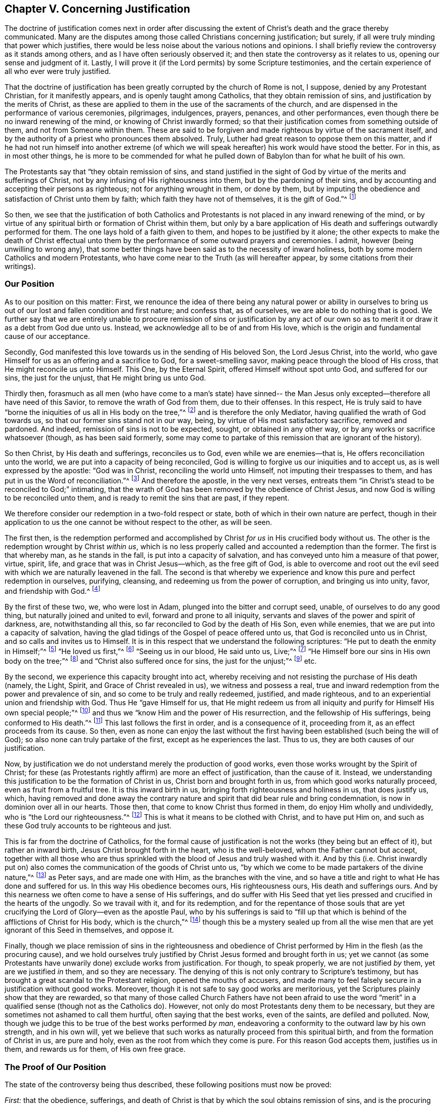 == Chapter V. Concerning Justification

The doctrine of justification comes next in order after discussing
the extent of Christ`'s death and the grace thereby communicated.
Many are the disputes among those called Christians concerning justification; but surely,
if all were truly minding that power which justifies,
there would be less noise about the various notions and opinions.
I shall briefly review the controversy as it stands among others,
and as I have often seriously observed it;
and then state the controversy as it relates to us, opening our sense and judgment of it.
Lastly, I will prove it (if the Lord permits) by some Scripture testimonies,
and the certain experience of all who ever were truly justified.

That the doctrine of justification has been
greatly corrupted by the church of Rome is not,
I suppose, denied by any Protestant Christian, for it manifestly appears,
and is openly taught among Catholics, that they obtain remission of sins,
and justification by the merits of Christ,
as these are applied to them in the use of the sacraments of the church,
and are dispensed in the performance of various ceremonies, pilgrimages, indulgences,
prayers, penances, and other performances,
even though there be no inward renewing of the mind,
or knowing of Christ inwardly formed;
so that their justification comes from something outside of them,
and not from Someone within them.
These are said to be forgiven and made righteous by virtue of the sacrament itself,
and by the authority of a priest who pronounces them absolved.
Truly, Luther had great reason to oppose them on this matter,
and if he had not run himself into another extreme (of which
we will speak hereafter) his work would have stood the better.
For in this, as in most other things,
he is more to be commended for what he pulled down of
Babylon than for what he built of his own.

The Protestants say that "`they obtain remission of sins,
and stand justified in the sight of God by virtue of the merits and sufferings of Christ,
not by any infusing of His righteousness into them, but by the pardoning of their sins,
and by accounting and accepting their persons as righteous;
not for anything wrought in them, or done by them,
but by imputing the obedience and satisfaction of Christ unto them by faith;
which faith they have not of themselves, it is the gift of God.`"^
footnote:[So says the Westminster Confession of Faith, chap. 11, sect. 1.]

So then,
we see that the justification of both Catholics and
Protestants is not placed in any inward renewing of the mind,
or by virtue of any spiritual birth or formation of Christ within them,
but only by a bare application of His death and sufferings outwardly performed for them.
The one lays hold of a faith given to them, and hopes to be justified by it alone;
the other expects to make the death of Christ effectual unto
them by the performance of some outward prayers and ceremonies.
I admit, however (being unwilling to wrong any),
that some better things have been said as to the necessity of inward holiness,
both by some modern Catholics and modern Protestants,
who have come near to the Truth (as will hereafter appear,
by some citations from their writings).

=== Our Position

As to our position on this matter: First,
we renounce the idea of there being any natural power or ability in
ourselves to bring us out of our lost and fallen condition and first nature;
and confess that, as of ourselves, we are able to do nothing that is good.
We further say that we are entirely unable to procure
remission of sins or justification by any act of our own so as
to merit it or draw it as a debt from God due unto us.
Instead, we acknowledge all to be of and from His love,
which is the origin and fundamental cause of our acceptance.

Secondly, God manifested this love towards us in the sending of His beloved Son,
the Lord Jesus Christ, into the world,
who gave Himself for us as an offering and a sacrifice to God,
for a sweet-smelling savor, making peace through the blood of His cross,
that He might reconcile us unto Himself.
This One, by the Eternal Spirit, offered Himself without spot unto God,
and suffered for our sins, the just for the unjust, that He might bring us unto God.

Thirdly then,
forasmuch as all men (who have come to a man`'s state) have sinned--
the Man Jesus only excepted--therefore all have need of this Savior,
to remove the wrath of God from them, due to their offenses.
In this respect,
He is truly said to have "`borne the iniquities of us all in His body on the tree,`"^
footnote:[1 Peter 2:24]
and is therefore the only Mediator, having qualified the wrath of God towards us,
so that our former sins stand not in our way, being,
by virtue of His most satisfactory sacrifice, removed and pardoned.
And indeed, remission of sins is not to be expected, sought,
or obtained in any other way, or by any works or sacrifice whatsoever (though,
as has been said formerly,
some may come to partake of this remission that are ignorant of the history).

So then Christ, by His death and sufferings, reconciles us to God,
even while we are enemies--that is, He offers reconciliation unto the world,
we are put into a capacity of being reconciled,
God is willing to forgive us our iniquities and to accept us,
as is well expressed by the apostle: "`God was in Christ,
reconciling the world unto Himself, not imputing their trespasses to them,
and has put in us the Word of reconciliation.`"^
footnote:[2 Corinthians 5:19 Literal Translation.
Editor`'s Note:
Most modern translations read "`has committed to
us the word or message of reconciliation.`"
But the Greek reads "`placing in us the word of reconciliation`" -
θέμενος ἐν ἡμῖν τὸν λόγον τῆς καταλλαγῆς]
And therefore the apostle, in the very next verses,
entreats them "`in Christ`'s stead to be reconciled to God;`" intimating,
that the wrath of God has been removed by the obedience of Christ Jesus,
and now God is willing to be reconciled unto them,
and is ready to remit the sins that are past, if they repent.

We therefore consider our redemption in a two-fold respect or state,
both of which in their own nature are perfect,
though in their application to us the one cannot be without respect to the other,
as will be seen.

The first then,
is the redemption performed and accomplished by
Christ __for us__ in His crucified body without us.
The other is the redemption wrought by Christ __within us__,
which is no less properly called and accounted a redemption than the former.
The first is that whereby man, as he stands in the fall,
is put into a capacity of salvation, and has conveyed unto him a measure of that power,
virtue, spirit, life, and grace that was in Christ Jesus--which, as the free gift of God,
is able to overcome and root out the evil seed
with which we are naturally leavened in the fall.
The second is that whereby we experience and know this
pure and perfect redemption in ourselves,
purifying, cleansing, and redeeming us from the power of corruption,
and bringing us into unity, favor, and friendship with God.^
footnote:[Editor`'s Note: See also Ephesians chapter 1, where Paul first writes (vs. 7),
"`In Him __we have redemption__ through His blood, the forgiveness of sins,
according to the riches of His grace;`" and then (vs. 14)
declares the Holy Spirit to be the "`guarantee of our
inheritance __until the redemption__ of the purchased possession.`"]

By the first of these two, we, who were lost in Adam,
plunged into the bitter and corrupt seed, unable, of ourselves to do any good thing,
but naturally joined and united to evil, forward and prone to all iniquity,
servants and slaves of the power and spirit of darkness, are, notwithstanding all this,
so far reconciled to God by the death of His Son, even while enemies,
that we are put into a capacity of salvation,
having the glad tidings of the Gospel of peace offered unto us,
that God is reconciled unto us in Christ, and so calls and invites us to Himself.
It is in this respect that we understand the following scriptures:
"`He put to death the enmity in Himself;`"^
footnote:[Ephesians 2:14-15]
"`He loved us first,`"^
footnote:[1 John 4:19]
"`Seeing us in our blood, He said unto us, Live;`"^
footnote:[Ezekiel 16:6]
"`He Himself bore our sins in His own body on the tree;`"^
footnote:[1 Peter 2:24]
and "`Christ also suffered once for sins, the just for the unjust;`"^
footnote:[1 Peter 3:18]
etc.

By the second, we experience this capacity brought into act,
whereby receiving and not resisting the purchase of His death (namely, the Light, Spirit,
and Grace of Christ revealed in us), we witness and possess a real,
true and inward redemption from the power and prevalence of sin,
and so come to be truly and really redeemed, justified, and made righteous,
and to an experiential union and friendship with God.
Thus He "`gave Himself for us,
that He might redeem us from all iniquity and
purify for Himself His own special people;`"^
footnote:[Titus 2:14]
and thus we "`know Him and the power of His resurrection,
and the fellowship of His sufferings, being conformed to His death.`"^
footnote:[Philippians 3:10]
This last follows the first in order, and is a consequence of it, proceeding from it,
as an effect proceeds from its cause.
So then,
even as none can enjoy the last without the first
having been established (such being the will of God);
so also none can truly partake of the first, except as he experiences the last.
Thus to us, they are both causes of our justification.

Now, by justification we do not understand merely the production of good works,
even those works wrought by the Spirit of Christ;
for these (as Protestants rightly affirm) are more an effect of justification,
than the cause of it.
Instead, we understanding this justification to be the formation of Christ in us,
Christ born and brought forth in us, from which good works naturally proceed,
even as fruit from a fruitful tree.
It is this inward birth in us, bringing forth righteousness and holiness in us,
that does justify us, which,
having removed and done away the contrary nature and
spirit that did bear rule and bring condemnation,
is now in dominion over all in our hearts.
Those then, that come to know Christ thus formed in them,
do enjoy Him wholly and undividedly, who is "`the Lord our righteousness.`"^
footnote:[Jeremiah 23:6]
This is what it means to be clothed with Christ, and to have put Him on,
and such as these God truly accounts to be righteous and just.

This is far from the doctrine of Catholics,
for the formal cause of justification is not the works (they being but an effect of it),
but rather an inward birth, Jesus Christ brought forth in the heart,
who is the well-beloved, whom the Father cannot but accept,
together with all those who are thus sprinkled
with the blood of Jesus and truly washed with it.
And by this (i.e. Christ inwardly put on) also comes
the communication of the goods of Christ unto us,
"`by which we come to be made partakers of the divine nature,`"^
footnote:[2 Peter 1:4]
as Peter says, and are made one with Him, as the branches with the vine,
and so have a title and right to what He has done and suffered for us.
In this way His obedience becomes ours, His righteousness ours,
His death and sufferings ours.
And by this nearness we often come to have a sense of His sufferings,
and do suffer with His Seed that yet lies pressed and
crucified in the hearts of the ungodly.
So we travail with it, and for its redemption,
and for the repentance of those souls that are yet
crucifying the Lord of Glory--even as the apostle Paul,
who by his sufferings is said to "`fill up that which
is behind of the afflictions of Christ for His body,
which is the church,`"^
footnote:[Colossians 1:24]
though this be a mystery sealed up from all the wise
men that are yet ignorant of this Seed in themselves,
and oppose it.

Finally,
though we place remission of sins in the righteousness and obedience
of Christ performed by Him in the flesh (as the procuring cause),
and we hold ourselves truly justified by Christ Jesus formed and brought forth in us;
yet we cannot (as some Protestants have unwarily done) exclude works from justification.
For though, to speak properly, we are not justified __by__ them,
yet are we justified __in__ them, and so they are necessary.
The denying of this is not only contrary to Scripture`'s testimony,
but has brought a great scandal to the Protestant religion,
opened the mouths of accusers,
and made many to feel falsely secure in a justification without good works.
Moreover, though it is not safe to say good works are meritorious,
yet the Scriptures plainly show that they are rewarded,
so that many of those called Church Fathers have not been afraid to use the
word "`merit`" in a qualified sense (though not as the Catholics do).
However, not only do most Protestants deny them to be necessary,
but they are sometimes not ashamed to call them hurtful,
often saying that the best works, even of the saints, are defiled and polluted.
Now, though we judge this to be true of the best works performed __by man__,
endeavoring a conformity to the outward law by his own strength, and in his own will,
yet we believe that such works as naturally proceed from this spiritual birth,
and from the formation of Christ in us, are pure and holy,
even as the root from which they come is pure.
For this reason God accepts them, justifies us in them, and rewards us for them,
of His own free grace.

=== The Proof of Our Position

The state of the controversy being thus described,
these following positions must now be proved:

[.numbered]
__First:__ that the obedience, sufferings,
and death of Christ is that by which the soul obtains remission of sins,
and is the procuring cause of that grace by whose
inward workings Christ comes to be formed inwardly,
and the soul made conformable to Him, and so made just and justified.
And therefore,
it is with respect to this capacity and the offer of
grace that God is said to be "`reconciled`" to us--
though not in the sense that He is actually united to,
or does actually account anyone just or justified, while they remain in their sins,
continuing impure and unjust.

[.numbered]
__Secondly:__ that it is by this inward birth of Christ in man that we are made just,
and therefore so accounted by God.
So then, to speak plainly,
it is not till Christ be brought forth in us
that we are truly justified in the sight of God;
for the term justification is used, both more properly and more frequently in Scripture,
according to its proper meaning,
which is "`to make one just,`" and not merely to repute one so.

[.numbered]
__Thirdly:__ that since good works naturally flow from this birth (as heat from a fire),
they are therefore an absolute necessity to justification--not as the cause thereof,
but as that in which we are justified, and without which we cannot be justified.
And though these good works are not meritorious, nor draw any debt upon God,
yet He cannot but accept and reward them,
for it is contrary to His nature to deny His own,
especially since these may be perfect in their kind,
as proceeding from a pure and holy birth and root.
It is therefore false and contrary to the Truth to suggest that the holiest
works of the saints are defiled and sinful in the sight of God;
for the good works which flow from the spiritual birth are not the
works of the law which the apostle excluded from justification.

As to the first position, I first prove it from Romans 3:25:
"`Whom God has set forth to be a propitiation through faith in His blood,
to declare His righteousness for the remission of sins that are past,
through the forbearance of God.`"
Here the apostle holds forth the extent and efficacy of Christ`'s death,
showing that by it, and by faith in it, remission of sins that are past is obtained;
and that in this the forbearance of God is exercised towards mankind.
So that though men, for the sins they daily commit, deserve eternal death, yet,
by virtue of that most satisfactory sacrifice of Christ Jesus,
the grace and seed of God moves in love towards them during
the day of their visitation to redeem man out of evil.

Secondly, if God were perfectly reconciled with men,
and did esteem them just while they are actually unjust and continue in their sins,
then He would have no controversy with them.
But why is it then, throughout the whole of Scripture,
that He so often complains and reasons with
those who our opponents claim to be justified,
telling them "`that their iniquities have made a
separation between them and their God.`"^
footnote:[Isaiah 59:2]
For where there is a perfect and full reconciliation there is no separation.
But to suggest that men may be fully reconciled to God even while they continue in
their sins necessarily implies that sin makes not the least separation from God,
and that man is justified __in his sins__.
And from this would follow the most abominable consequence,
that good works and great sins are alike in the sight of God,
seeing that neither one serves to justify,
nor to break reconciliation with God--which doctrine
opens a door to false security and every lewd practice.

Thirdly, this would make void the whole practical doctrine of the Gospel,
and make entirely unnecessary such things as faith, repentance, obedience,
and the other conditions which are required to be performed^
footnote:[Editor`'s Note:
These are performed in the grace that flows to us in the covenant,
as is previously mentioned.]
on our part.
And certainly,
these conditions are of a nature that they cannot be performed at one time only,
but are to be done all of one`'s lifetime.
But if we are already perfectly reconciled and
justified before these conditions are performed,
then they cannot be said to be needful,
which is contrary to the express testimony of Scripture acknowledged by all Christians.
For we read: "`Without faith it is impossible to please God.`"^
footnote:[Hebrews 11:6]
And, "`For if you live according to the flesh you will die;
but if by the Spirit you put to death the deeds of the body, you will live.`"^
footnote:[Romans 8:13]
And to those who were converted, the Lord said,
"`I will remove your candlestick from you, unless you repent,`"^
footnote:[Revelation 2:5]
and Paul exclaimed, "`You ran well.
Who has hindered you from obeying the truth?`"^
footnote:[Galatians 5:7]
Were I to mention all the Scriptures that positively and evidently prove this,
I might transcribe much of all the doctrinal part of the Bible.
For Christ said "`It is finished,`"^
footnote:[John 19:30]
and indeed did finish His work more than sixteen hundred years ago,
offering His body a sacrifice for sin, opening a door of mercy to all,
and communicating a measure of His grace by which all may see their sins,
be able to repent, and thus experience redemption, reconciliation,
and justification inwardly wrought by Him now.
But if in saying "`It is finished,`" He is understood
to have so perfected and finished the redemption of man,
and fully reconciled all that will be saved (either before they believe, as some say,
or after they confess to the truth of the history of Christ, or are sprinkled with water,
etc.), even though they continue in their sins,
then the whole doctrinal part of the Bible is useless and of no profit.
In vain were the apostles sent forth to preach the gospel;
in vain does Scripture warn us not to drift away, nor nullify the grace of God,
nor lose our first love,
nor allow our hearts to be hardened and so come short of our rest, etc.,
and in vain do all Christian preachers bestow their labor, spend their lungs,
and give forth writings, only to do that which is already perfectly done without them.

But lastly,
this doctrine also makes void the present intercession of Christ for men.
For what shall become of that great article of faith by which we affirm,
"`That He sits at the right hand of God daily making intercession for us?`"^
footnote:[Romans 8:34]
And for what end does "`the Spirit Himself make intercession
for us with groanings which cannot be uttered?`"^
footnote:[Romans 8:26-27]
For to make intercession for those who are not in a possibility of salvation is absurd.
And to pray for those that are already reconciled, and perfectly justified,
is to no purpose.
Truly, I see no real solving of this, except by acknowledging the truth of the matter,
namely: that Christ by His death removed the wrath of God,
so far as to obtain remission of sins for as many as receive
the Grace and Light that He communicates unto them,
and has purchased for them by His blood.
As they believe in this, they come to know remission of sins past,
and power to save them from the dominion of sin, for "`to as many as receive Him,
He gives power to become the sons of God.`"^
footnote:[John 1:12 KJV]
These also know His power to wipe away any present sin
into which they may fall by unwatchfulness or weakness,
if, applying themselves to this grace, they truly repent.
So then, none are sons, none are justified, none are reconciled,
until they receive Christ in that little Seed in their hearts;
and thus life eternal is offered to those, "`who by patient continuance in well-doing,
seek for glory, honor, and immortality.`"^
footnote:[Romans 2:7]
For, according to the prophet, "`If the righteous man turns away from his righteousness,
his righteousness shall be remembered no more.`"^
footnote:[Ezekiel 18:24]
Accordingly, none remain sons of God, nor are justified in the sight of God,
unless they patiently continue in righteousness and well-doing.
And therefore Christ lives always to make intercession
during the day of every man`'s visitation,
that they may be converted.
And when they are in some measure grown up in the life,
He makes intercession that they may continue, and go on, and not faint,
nor go back again.
Much more might be said to confirm this truth;
but I go on to take notice of the common objections against it.

=== Objections and Responses

[.discourse-part]
Objection:
The first and chief objection is drawn from that
saying of the apostle (before mentioned):
"`God has reconciled us to himself by Jesus Christ:
God was in Christ reconciling the world unto himself,
not imputing their trespasses unto them.`"^
footnote:[2 Corinthians 5:18-19]
From here it is inferred that Christ fully perfected
the work of reconciliation while He was on earth.

[.discourse-part]
Answer: If by "`reconciliation`" is understood the removing of wrath,
and the purchase of that Grace by which we may
come to be fully reconciled and united to God,
then we agree to it.
But that this verse speaks of no more than this appears from the verse itself;
for when the apostle speaks in the perfect tense, saying,
"`He has reconciled us,`" he speaks of himself and the saints, who,
having received the Grace of God purchased by Christ,
were through faith in Him actually reconciled.
But with regard to others,
he speaks of the "`Word of reconciliation`" which was "`put in them;`"^
footnote:[2 Corinthians 5:19 Literal Translation.
Editor`'s Note:
Most modern translations read "`has committed to
us the word or message of reconciliation.`"
But the Greek reads "`placing in us the word of reconciliation`" -
θέμενος ἐν ἡμῖν τὸν λόγον τῆς καταλλαγῆς]
and in the following verse says, "`Now then, we are ambassadors for Christ,
as though God were pleading through us: we implore you on Christ`'s behalf,
be reconciled to God.`"^
footnote:[2 Corinthians 5:20]
Now if their reconciliation had already been perfectly accomplished,
what need would there be for any entreating them to be reconciled?
Ambassadors are not sent after peace is already perfected and reconciliation made,
but to entreat for reconciliation.

[.discourse-part]
Objection: Secondly, they object (from v. 21 of the same chapter),
"`For He made Him who knew no sin to be sin for us,
that we might become the righteousness of God in Him.`"
From this they argue, that as our sin is imputed to Christ, who had no sin;
so Christ`'s righteousness is imputed to us, without our actually being righteous.

[.discourse-part]
Answer: But this interpretation is easily rejected; for the apostle himself,
in multiple instances, demonstrates that we are to be made __really__ righteous by Christ,
and not merely imputed or considered righteous.
Indeed, this appears by what follows in verses 14-16 of the following chapter,
where he argues largely against any supposed agreement between light and darkness,
or righteousness and unrighteousness.
But if men are to be reckoned engrafted in Christ, and real members of Him,
merely by an external imputative righteousness,
while they themselves continue in unrighteousness,
would this not imply a fellowship between righteousness and unrighteousness?
And truly,
it should be considered strange how many have made this "`imputed
righteousness`" so fundamental an article of their faith,
though it is so contrary to the whole strain of the Gospel.
For Christ did not, in any of His sermons and gracious speeches,
ever desire His hearers to rely upon such a thing,
but instead always pointed them to true sanctification,
to the cleaning of the inside and outside of the cup,
and to good works that glorify the Father, saying, "`You shall be perfect,
just as your Father in heaven is perfect.`"^
footnote:[Matthew 5:48]

=== True Justification--Christ Formed Within

I come then to the second thing proposed by me, which is,
that it is by this inward birth, or Christ formed within,
that we are formally (so to speak) justified in the sight of God.
I suppose I have said enough already to demonstrate how much
we acknowledge the death and sufferings of Christ as that
offering by which satisfaction is made to the justice of God,
remission of sins is obtained, and the Grace and Seed are purchased,
from which this birth proceeds.
The thing which remains to be proved is,
that by Christ Jesus formed in us we are justified, or __truly made just__.
Let it be noted that I here use the term "`justification`" in this sense.

First then, I prove this by that Scripture of the apostle Paul,
1 Corinthians 6:11: "`And such were some of you.
But you were washed, but you were sanctified,
but you were justified in the name of the Lord Jesus and by the Spirit of our God.`"
The word "`justified`" here must necessarily signify a being made really just,
and not being merely imputed such;
or else "`sanctified`" and "`washed`" might also be considered a mere imputation,
which overturns the whole intent of the context.
For in the preceding verses,
the apostle warns his readers "`not to be deceived,`" for "`the unrighteous cannot
inherit the kingdom of God;`" and after specifying several sorts of wickedness,
concludes by saying "`such were some of you`" but you are so no longer.
Thus having been washed and sanctified, so they were truly justified.
For my part, I neither see anything, nor have ever heard or read anything,
that could suggest the word "`justified`" in this place to be understood in
any other way than in its own proper and genuine meaning of __being made just__.

Now this word "`justify,`" which is derived from the noun "`justice,`" or
the adjective "`just,`" does beyond all question signify a making just,
for it is nothing other than a composition of the verb __facio__, and the adjective __justus__,
which is __justifico__, or __I make just__.
Likewise, the word justified is from __justus__ and __fio__, meaning __I become just__.
So it is with other verbs of this kind,
like __santifico__ which is from __sanctus__ (holy) and __facio__, meaning __I make holy__.
In each case it is understood that the subject is really and truly
endued with that virtue and quality from which the verb is derived.
For as none are said to be sanctified who are not really holy;
so neither can any truly be said to be justified, while they actually remain unjust.

However, this verb "`justify`" has, in a metaphorical and figurative way,
been used in a legal sense,
as when a man really guilty of a crime is freed from the punishment of his sin,
he is said to be justified, that is, put in the place as if he were just.
But is it not strange that men should be so superficial in a matter
of so great importance as to build the stress of their acceptance
with God upon a mere borrowed and metaphorical meaning of this word,
to the excluding (or at least esteeming unnecessary)
that holiness without which Scripture expressly says,
"`No man shall ever see God?`"^
footnote:[Hebrews 12:14]
Indeed,
would it not be a great mistake to content ourselves with an
imaginary justification while God requires a real one?
And let it be considered that in all the letters to the Romans, Corinthians, Galatians,
and elsewhere, where the apostle handles this theme,
the word may be taken in its own proper signification without any absurdity.
For instance, in his epistles to the Romans and Galatians,
Paul asserts that "`a man cannot be justified by the law of Moses,
nor by the works of the law.`"^
footnote:[Romans 3:28; Galatians 2:16-3:11]
There is no absurdity or danger in understanding
it here according to its own proper meaning,
namely, that a man cannot be made just by the law of Moses,
especially seeing how this so well agrees with that saying of the same apostle,
That "`the law makes nothing perfect.`"^
footnote:[Hebrews 7:19]
Also where it is said, "`We are justified by faith,`"^
footnote:[Romans 3:28; Galatians 3:24]
it may be very well understood of being made just,
seeing it is also said that "`faith purifies the heart;`"^
footnote:[Acts 15:9]
and no doubt the pure in heart are just, and "`the just live by faith.`"^
footnote:[Habakkuk 2:4; Romans 1:17; Galatians 3:11; Hebrews 10:38]
Again, where it is said, "`We are justified by grace,`"^
footnote:[Romans 3:24; Titus 3:7]
or "`We are justified by Christ,`"^
footnote:[Galatians 2:17]
or "`We are justified by the Spirit;`"^
footnote:[1 Corinthians 6:11]
it is in no way absurd to understand it as being made just,
seeing that by His Spirit and grace He does indeed make men just.
But to understand it universally the other way, as a mere legal acceptance,
would infer great absurdities, as might be proved at large,
but because I judged it would be acknowledged, I forbear at present, for brevity`'s sake.

But further,
in the most weighty places where this word "`justify`" is used in Scripture,
our adversaries must acknowledge it to be understood as making just,
and not as a bare legal acceptance.
This we have seen in 1 Corinthians 6:11, "`But you were washed,
but you were sanctified, but you were justified.`"
But also in Titus 3:5-7--"`According to His mercy He saved us,
through the washing of regeneration and renewing of the Holy Spirit,
whom He poured out on us abundantly through Jesus Christ our
Savior, that having been justified by His grace we should
become heirs according to the hope of eternal life.`"
And also in that excellent saying of the apostle (Romans 8:30), "`Whom He called,
these He also justified; and whom He justified, these He also glorified.`"
This is commonly called the "`golden chain,`" and is acknowledged by
all to comprehend the method and order of salvation.
But if "`justified`" were not here understood in its proper
signification--of actually being made just--then a true change from
wickedness to holiness would be wholly excluded from this chain.
But surely (as most do acknowledge), the apostle, in this abbreviated account,
uses the word "`justified`" to comprehend all that comes between calling and glorifying,
insinuating that being made really righteous is the
means by which we pass from calling to glorification.

Indeed many Church Fathers and famous Protestants do acknowledge the same:
"`I take,`" says Beza, "`the name of justification generally,
as comprehending whatsoever we acquire from Christ, whether by imputation,
or by the efficacy of the Spirit in sanctifying us.
So likewise should the word justification be taken in Romans 8:30.`"^
footnote:[In cap. 3. ad Tit. ver. 7.]
Melanch­thon says, "`That to be justified by faith,
signifies in Scripture not only to be pronounced just, but also,
from unrighteous to be made righteous.`"^
footnote:[In Apol. Confess. Aug.]
Also, some chief Protestants, though not so clearly, have hinted at our doctrine,
whereby we ascribe unto the death of Christ remission of sins,
and the work of justification unto the grace of the Spirit acquired by His death.
Martin Borrhaus, explaining Romans 4:25 where it says, "`Who was given for our sins,
and rose again for our justification,`" says:
"`There are two things here beheld in Christ,
which are necessary to our justification;--the one is His death;
the other is His arising from the dead.
By His death, the sins of this world were expiated.
By His rising from the dead, it pleased the same goodness of God to give the Holy Spirit,
whereby both the Gospel is believed,
and the righteousness which was lost by the fault of the first Adam, is restored.`"^
footnote:[In Gen. cap. 15. ad verb. Cred dit Abraham Deo., p. 161.]
And afterwards he says, "`The apostle expresses both parts in these words,
'`Who was given for our sins, and rose again for our justification.`'
In His death is beheld the satisfaction for sin;
in His resurrection is beheld the gift of the Holy Spirit,
by which our justification is perfected.`"^
footnote:[lib. 3. Reg. cap. 9. ver. 4., p. 681.]
And William Forbes, bishop of Edinburgh, says,
"`Whensoever the Scripture makes mention of the justification before God,
it appears that the word justify necessarily signifies not only to pronounce just,
in a legal sense, but also really and inherently to make just;
for God justifies differently than earthly judges.
Indeed, both the Scriptures and the Fathers do affirm,
that in the justification of a sinner, their sins are not only remitted, forgiven,
covered, and not imputed, but also taken away, blotted out, cleansed, washed, purged,
and very far removed from us, as appears from many places of the holy Scriptures.`"^
footnote:[In considerat. modest. de Just. lib. 2. Sect. 8.]

=== The Revelation of Jesus Christ in the Soul

Having then sufficiently shown that by "`justification`" we
should understand a really being made righteous,
I now do boldly affirm (not only from a notional knowledge, but from a real, inward,
experiential feeling of the thing), that the immediate, nearest,
or formal cause of a man`'s justification in the sight of God,
is the revelation of Jesus Christ in the soul, changing, altering, and renewing the mind.
It is by Him (the Author of this inward work), thus revealed and formed within,
that we are truly justified and accepted in the sight of God.
For it is as we are covered and clothed with Him
in whom the Father is always well pleased,
that we may draw near to God, and stand with confidence before His throne,
being purged by the blood of Jesus inwardly poured into our souls,
and clothed with His life and righteousness therein revealed.
And this is that order and method of salvation held forth by
the apostle in that divine saying (Romans 5:10):
"`For if, when we were enemies, we were reconciled to God by the death of His Son,
much more being reconciled, we shall be saved by His life.`"
Here the apostle first holds forth reconciliation wrought by the
death of Christ (wherein God is near to receive and redeem man),
and then man`'s salvation and real justification wrought by the life of Jesus.
Now this life is an inward, spiritual thing revealed in the soul,
whereby the soul is renewed and brought forth out of
death (where it naturally has been by the fall),
and so quickened and made alive unto God.

Of this saving life the apostles speak frequently,
commending all disciples to the inward working of its power.
Paul, upon taking leave of the Ephesians, says, "`So now, brethren,
I commend you to God and to the Word of His grace,
which is able to build you up and give you an
inheritance among all those who are sanctified.`"^
footnote:[Acts 20:32]
And in his letter to the same,
he speaks of "`the exceeding greatness of His power toward us who believe.`"
James directs his readers to "`the implanted word, which is able to save your souls.`"^
footnote:[James 1:21]
Elsewhere, Paul writes, "`Even when we were dead in trespasses,
He made us alive together with Christ (by grace you have been saved),
and raised us up together.`"^
footnote:[Ephesians 2:5-6]
Now, this "`making alive`" and "`raising together`"
doubtless speaks of the inward work of renovation;
therefore the apostle here mentions their being saved by grace,
which is the inward virtue and power of Christ in the soul.
Of this the apostle also speaks in 2 Corinthians 4:10:
"`That the life also of Jesus might be made manifest in our body;`" and verse 11:
"`That the life of Jesus also might be made manifest in our mortal flesh.`"
And it is by this inward life of Jesus Christ revealed
and formed (as before observed) that "`we are saved.`"

Furthermore, the truth of our being justified by this revelation of Jesus Christ,
and the new creation brought forth in us,
does evidently appear from that excellent saying of the apostle in Titus 3:5:
"`According to His mercy He saved us,
through the washing of regeneration and renewing of the Holy Spirit,
whom He poured out on us abundantly through Jesus Christ our Savior,
that having been justified by His grace we should
become heirs according to the hope of eternal life.`"
So then, that which saves us is evidently also that which justifies us,
these words being more or less synonymous in this respect.
Here the apostle clearly ascribes the immediate cause
of justification to this inward work of regeneration,
which is Jesus Christ revealed and formed in the soul;
for this washing of regeneration is no doubt that inward power and virtue
whereby the soul is cleansed and clothed with the righteousness of Christ,
so as to be made fit to appear before God.

This doctrine is also manifest from 2 Corinthians 13:
5--"`Examine yourselves as to whether you are in the faith.
Test yourselves.
Do you not know yourselves,
that Jesus Christ is in you?--unless indeed you are reprobates.`"
First,
it appears here how earnest the apostle was that they should know Christ to be in them,
for he presses this exhortation upon them three times.
Secondly,
he makes the cause of reprobation (or of non-justification)
the lack of Christ thus revealed and known in the soul.
Thus it necessarily follows, that wherever Christ is inwardly known,
there the persons subjected to Him are approved and justified.
Nothing could be more plain than this; for if we must know Christ in us,
except we be reprobates (or unjustified persons),
then those who __do__ know Him in them are __not__ reprobates,
and consequently justified persons.
For this reason, the same apostle says: "`My little children,
for whom I travail in birth again until Christ be formed in you,`"^
footnote:[Galatians 4:19]
also using this language--"`Christ within, the hope of glory.`"^
footnote:[Colossians 1:27-28]

Now, in insisting upon this inward work,
we are far from denying that the origin and fundamental cause of our justification
is the love of God manifested in the appearance of Jesus Christ in the flesh,
who by His life, death, sufferings and obedience, made a way for our reconciliation,
becoming a sacrifice for the remission of sins that are past.
Yet, "`through one Man`'s righteous act the free gift came to all men,`"^
footnote:[Romans 5:18]
for He purchased unto us His Seed and Grace from which this inward birth arises,
and in which Jesus Christ is inwardly received, formed, and brought forth in us,
in His own pure and holy image of righteousness.
By this alone our souls live unto God, and are clothed with Him, and have put Him on,
even as the Scripture speaks (Eph. 4:23-24;
Gal. 3:27). We stand justified and saved in and by Him,
and by His Spirit and grace (Rom. 3:24; 1 Cor. 6:11;
Tit. 3:7). Hereby we are made partakers of the fullness of His merits, and indeed,
His cleansing blood is near to wash away every sin and weakness,
and to heal all our backslidings as often as we turn towards
Him by unfeigned repentance to become renewed by His Spirit.

Therefore,
those who find Christ thus raised and ruling in them have a true
ground of hope to believe that they are justified by His blood.
But let not any deceive themselves,
so as to encourage themselves in a vain hope or confidence
that by the death and sufferings of Christ they are justified,
even while "`sin lies at their door,`"^
footnote:[Genesis 4:7]
iniquity prevails,
and they remain yet unrenewed and unregenerate--lest it be said unto them at last,
"`I never knew you; depart from Me.`"^
footnote:[Matthew 7:23]
Let that saying of Christ be remembered, "`Not everyone who says to Me, '`Lord,
Lord,`' shall enter the kingdom of heaven,
but he who does the will of My Father in heaven.`"^
footnote:[Matthew 7:21]
And with this consider those excellent sayings of the beloved disciple:
"`Little children, let no one deceive you.
He who practices righteousness is righteous, just as He is righteous.
He who sins is of the devil.`"^
footnote:[1 John 3:7-8]
And "`if our heart condemns us, God is greater than our heart, and knows all things.`"^
footnote:[1 John 3:20]

Many famous Protestants bear witness to this
justification by Christ inwardly revealed and formed in man.
Martin Borrhaus says, "`The form of our justification is the divine righteousness itself,
by which we are made just and good.
This is Jesus Christ,
who is called '`our righteousness,`' partly from the forgiveness of sins,
and partly from the renewing and the restoring of that
integrity which was lost by the fault of the first Adam,
so that the new and heavenly Adam is put on by us, of which the apostle says,
'`You have put on Christ.`'`"^
footnote:[In Gen.
pag. 181]
Zwingli also, says, "`The sanctification of the Spirit is true justification,
which alone suffices to justify.`"^
footnote:[In his epistle to the princes of Germany, as cited by Himelius, c. vii., p. 60,]
Estius, commenting upon 1 Cor. 6:11, says,
"`Lest Christian righteousness should be thought to consist in the washing alone,
that is, in the remission of sins, Paul adds the other degree or part,
'`but you are sanctified;`' that is, you have attained to purity,
so that you are now truly holy before God.
Lastly, expressing the sum of the benefit received in one word,
which includes both the parts, the apostle adds,
'`but you are justified in the name of the Lord Jesus
Christ and by the Spirit of our God.`'`" And lastly,
Richard Baxter, the famous English preacher, says,
"`Some ignorant wretches gnash their teeth at this doctrine,
as if it were flat Roman Catholicism,
not understanding the nature of the righteousness of the new covenant;
which is all out of Christ in ourselves,
though wrought by the power of the Spirit of Christ in us.`"^
footnote:[In his book called Aphorisms of Justification, p. 80]

=== The Necessity of Good Works

The third thing to be considered is concerning good works, which,
as we have said, do naturally flow from this spiritual birth, as heat from a fire,
and are therefore an absolute necessity to justification--not as the cause thereof,
but as that in which we are justified, and without which we cannot be justified.

I suppose enough has already been said to clear us from any
charges of being similar to the Roman Catholics in this matter.
But if it be asked, whether we affirm that a man is justified by works?
I answer--I hope none will take offense if in this
matter we use the plain language of the Holy Scripture,
which expressly says: (James 2:24) "`You see then that a man is justified by works,
and not by faith only.`"
I need not offer to prove the truth of this saying,
since what is said in this chapter by the apostle is sufficient to
convince any man that will but read and believe it.
I shall only derive this one argument:

[.discourse-part]
__Argument:__ If no man can be justified without faith,
and no faith can be living or suitable to justification without works,
then works are necessary to justification.

[.small-break]
'''

This truth is so apparent and evident in the Scriptures that,
for the proof of it, we might transcribe most of the precepts of the Gospel.
I shall instance a few which so clearly assert the thing in question
that they need no commentary nor further demonstration,
and then answer the common objections made against this.
HebRev. 12:14, "`Without holiness no man shall see God;`" Matthew 7:21,
"`Not every one that says unto Me, Lord, Lord, shall enter into the kingdom of heaven,
but he that does the will of my Father who is in heaven;`" John 13:17,
"`If you know these things, happy are you if you do them;`" 1 Corinthians 7:19,
"`Circumcision is nothing, and uncircumcision is nothing,
but the keeping of the commandments of God;`" Rev. 22:14,
"`Blessed are they that do His commandments,
that they may have right to the tree of life and
through the gates may enter into the city;`" Indeed,
many more might be given as examples, from all of which I argue:

[.discourse-part]
__Argument:__ If only those who do the will of the Father can enter the kingdom of heaven;
if only those who do the sayings of Christ are accounted the wise and happy builders;
if no outward observations avail, but only the keeping of the commandments;
and if only those who do His commandments have right to the Tree of Life,
and an entrance through the gates of the city;
then works are absolutely necessary to salvation and justification.

[.discourse-part]
Objection:
But they object that works are not necessary to justification
because of the saying of Christ in Luke 17:10:
"`When you have done all those things which you are commanded, say,
'`We are unprofitable servants,`'`" etc.

[.discourse-part]
Answer: As to God we are indeed unprofitable, for He needs nothing,
and we can add nothing to Him.
But as to ourselves we are not unprofitable,
else it might be said that it is not profitable for a man to keep God`'s commandments,
which is most absurd and would contradict Christ`'s doctrine throughout the Scriptures.
Does not Christ pronounce those men "`good and
faithful servants`" who improved their talents?^
footnote:[Matthew 25:14-30]
Was not their doing so profitable unto them?
It is said of the one that hid his talent and did not improve it,
"`Cast the unprofitable servant into the outer darkness.`"
If failing to improve the talent made this man unprofitable,
then improving their talents indeed made the others profitable,
especially seeing how Christ said of them, "`Well done, good and faithful servant,
you have been faithful over a few things, I will make you ruler over many things;
enter into the joy of your Lord.`"^
footnote:[Matthew 25:23]

[.discourse-part]
Objection: Secondly, they object from those sayings of the apostle Paul,
where he excludes the deeds of the law from justification: such as Romans 3:20,
"`Therefore by the deeds of the Law no flesh
will be justified in His sight,`" and verse 28,
"`Therefore we conclude that a man is justified
by faith apart from the deeds of the Law.`"

[.discourse-part]
Answer: In answer to this objection, I say,
there is a great difference between the works of the Law,
and the works of grace or of the Gospel.
The first are excluded, the second are not, but are necessary.
The first are those which are performed in man`'s own will and by his strength,
in a conformity to the outward law and letter,
and therefore are man`'s own imperfect works,
or the works of the Law which makes nothing perfect.^
footnote:[Hebrews 7:19]
And to this kind belong all the ceremonies, purifications, washings,
and traditions of the Jews.
The second are the works of the Spirit of Grace in the heart,
wrought in conformity to the inward and spiritual law.
These works are not wrought in man`'s will, nor by his power and ability,
but in and by the power and Spirit of Christ in us,
and therefore are pure and perfect according to their kind.
Indeed, these may be called Christ`'s works,
for He is the immediate author and worker of them.^
footnote:[See Hebrews 13:20-21; Philippians 1:11-2:13]
Such works we absolutely affirm to be necessary to justification,
so that a man cannot be justified without them;
for all faith without them is dead and useless, as says the apostle James.

Now,
that this distinction between works of the Law and works of grace is to be admitted,
and that the apostle excludes the first from justification but not the second,
clearly appears when we consider the context of these assertions.
For in both his letter to the Romans and to the
Galatians where he speaks to this purpose,
we find that many of the Gentiles (who were not of the seed of Abraham
according to the flesh) had been converted to the Christian faith,
and come to believe in Him.
Yet some among the Jewish converts to the faith sought to subject the
believing Gentiles to the legal ceremonies and observations of the Law,
insisting that these were necessary to their justification.
This gave the apostle Paul occasion at length to show the use and tendency of the Law,
and of its works,
and to distinguish them from the faith of Christ and the righteousness thereof,
showing that the former had ceased and become ineffectual, but the latter remained,
and was necessary.
And the kind of works excluded by the apostle is evident by
the whole strain of his epistle to the Galatians.
For in the fourth chapter,
he reproves them for returning to the observation of days and times,^
footnote:[Galatians 4:10-11]
and in the fifth and sixth he shows them the folly of
adhering to the ceremony of circumcision,
saying: "`For in Christ Jesus neither circumcision nor uncircumcision avails anything,
but faith working through love;`"^
footnote:[Galatians 5:6]
and "`For in Christ Jesus neither circumcision nor uncircumcision avails anything,
but a new creation.`"^
footnote:[Galatians 6:15]
Now circumcision is a word which is often used
to comprehend the whole of the old covenant,
with its ceremonial and legal performances.
These, Paul says, are excluded, and by them no man is justified;
but faith working through love, but the new creature, __this__ is that which avails,
and indeed is necessary.
Now, that the apostle in no way intends to exclude the good
works of the new creature appears in this same place,
for he tells them plainly: "`Do not be deceived, God is not mocked;
for whatever a man sows, that he will also reap.
For he who sows to his flesh will of the flesh reap corruption,
but he who sows to the Spirit will of the Spirit reap everlasting life.
And let us not grow weary while doing good,
for in due season we shall reap if we do not lose heart.`"^
footnote:[Galatians 6:7-9]
Does it not clearly appear by this how necessary these good works are--not
the outward ceremonies and traditions of the Law,
but the fruits of the Spirit mentioned a little before (4:22),
by which Spirit Paul desired them all to be led,
and in which he would have them all walk.
The former are "`works of righteousness that __we__ have done,`" wrought in our first,
fallen nature, by our own strength, in legal performances.
The latter are the fruits of "`the washing of regeneration,
and the renewing of the Holy Spirit.`"^
footnote:[See Titus 3:5]

[.discourse-part]
Objection: But these works of the Spirit may also be called ours,
because they are wrought in us, and also by us many times as instruments.

[.discourse-part]
Answer: Even so, the two kinds of works differ widely from each other.
In the first we are yet alive in our own natural state, unrenewed, working of ourselves,
seeking to save ourselves by imitating and endeavoring
a conformity to the outward letter of the Law,
and so wrestling and striving in the carnal mind that is enmity to God,
and in the cursed will, which is not yet subdued.
But in the second we are "`crucified with Christ,`"^
footnote:[Galatians 2:20]
having become "`dead with Him,`"^
footnote:[Romans 6:3]
being partakers "`of the fellowship of His sufferings,`"
and made "`conformable to His death.`"^
footnote:[Philippians 3:10]
Here our first man, our "`old man with all his deeds`"^
footnote:[Colossians 3:9]
(both the openly wicked and the seemingly righteous),
are all buried and nailed to the cross of Christ,
and so it is no more we but Christ alive in us--the Worker living in us.
So then, though it be us in a sense,
yet it is according to that sense of the apostle in Galatians 2:20,
"`I have been crucified with Christ; it is no longer I who live,
but Christ lives in me;`" or, "`I labored more abundantly than they all, yet not I,
but the grace of God which was with me.`"^
footnote:[1 Corinthians 15:10]
These works are most certainly to be ascribed to
the Spirit of Christ and the grace of God in us,
as being immediately done, enabled, or led by Him.
And this manner of speech is not at all strained, but was familiar to the apostles,
as often appears in Scripture: such as Galatians 2:8:
"`For He who worked effectively in Peter for the apostleship to the
circumcised also worked effectively in me toward the Gentiles;`" or,
"`For it is God who works in you both to will and to do for His good pleasure,`"^
footnote:[Philippians 2:13]
etc.

[.discourse-part]
Objection: Some object that no works, not even the works of Christ in us,
can have place in justification, because nothing that is impure can be useful in it;
and all the works wrought in us are impure.
To prove this they allege that saying of the prophet Isaiah:
"`All our righteousness is as a filthy rag;`"^
footnote:[Isaiah 64:6]
adding this reason, that, seeing we are impure, so our works must be also;
for even the works of God, as performed by us, receive a tincture of impurity,
even as clean water passing through an unclean pipe is defiled.

[.discourse-part]
Answer: That no impure works are useful to justification is confessed;
but that all works wrought in the saints are impure is denied.
And to answer this objection,
the above-mentioned distinction between the two sorts of works will also serve us here.
For we confess that the first sort of works are impure;
but not the second--because the first sort is wrought by man in the unrenewed state,
but the other is wrought by the Spirit and grace of God.
And as for that place in Isaiah, it must relate to the first sort; for though he says,
"`All __our__ righteousness is as a filthy rag,`" yet this does
not comprehend the righteousness of Christ wrought in us,
but only that which we work of and by ourselves.
For were it otherwise,
then it would follow that we should throw away
all holiness and righteousness as a filthy rag,^
footnote:[Lit.
"`a menstrual garment`"]
even the fruits of the Spirit, mentioned in Galatians 5. But to the contrary,
some of the works of the saints are said to have been a
"`sweet savor in the nostrils of the Lord;`"^
footnote:[Philippians 4:18; 2 Corinthians 2:15]
and an "`ornament of great price in the sight of God;`"^
footnote:[1 Peter 3:4]
which are said to "`prevail with Him,`" and to be "`acceptable to Him;`"^
footnote:[See Romans 12:1-2, 14:18; Philippians 4:18; 1 Timothy 2:3,5:4;
1 Peter 2:2,5:30.]
which filthy rags cannot be (as many well-known Protestants have acknowledged).

As to the other part of this objection--that seeing
the best of men are still impure and imperfect,
therefore their works must be so--this involves a great assumption, one which we deny,
as will be discussed at length in the next proposition.
Yet even in the case of a man not thoroughly perfect in all respects,
this will not preclude all good or perfect works (according to their
kind) from being brought forth in him by the Spirit of Christ;
neither does the example of water going through an unclean pipe hit the mark;
because though water may be tinctured with uncleanness, yet the Spirit of God cannot,
whom we assert to be the immediate Author of those works that avail in justification.
Consequently, we say that Jesus Christ`'s works in His children are pure and perfect,
and that He works in and through that pure thing
of His own forming and creating in them.

Moreover, if our adversaries`' supposition held true,
then it would follow that the very miracles and works of the apostles,
which Christ wrought in them, and which they wrought in and by the Power, Spirit,
and Grace of Christ, were also impure and imperfect.
And indeed,
would not also the writing of the Holy Scriptures (which our adversaries
seem so much to magnify) of necessity be impure and imperfect,
as coming through impure and imperfect vessels?

But lastly,
because it seems fit here to say something of the merit and reward of works,
I shall add something in this place of our sense and belief concerning that matter.
We are far from thinking or believing that man merits anything by his works from God,
for indeed all is of free grace,
and therefore we have always denied the Catholic notion of __meritum ex condigno__.^
footnote:[Editor`'s Note:
__Meritum ex condigno__, is the Roman Catholic doctrine
stating that there is an intrinsic worth in works,
which God, if He does according to justice, cannot but reward with eternal life.]
Nevertheless we cannot help but acknowledge, that God,
out of His infinite goodness with which He has loved mankind,
after He communicates to him His holy Grace and Spirit, does, according to His own will,
recompense and reward the good works of His children.
And therefore, a merit of reward,
in the sense that the Scriptures plainly and positively assert it, we may not deny.
For the same Greek word __axion__,
which signifies "`merit,`" is found in those places where the
translators express it "`worth,`" or "`worthy,`" (as in Matt. 3:8;
1 Thess. 2:12; 2 Thess. 1:11-5)

Those who are called the Fathers of the church
frequently used the word "`merit`" in this way,
and many Protestants have shown themselves not
opposed to this word in the sense that we use it.
The Apology for the Augustan confession, art.
20, has these words: "`We agree that works are truly meritorious,
not of the remission of sins or justification;
but they are meritorious of other rewards both natural and spiritual,
which are indeed both in this life and after this life.`"
G+++.+++ Voss, in his theological thesis concerning the merits of good works, says;
"`We have not gone as far as to condemn the word '`merit`' altogether,
as being that which both many of the ancients use,
and also the reformed churches have used in their confessions.
Now, that God judges and accepts men according to their works is beyond doubt to
any who will seriously read and consider the following scriptures:
Matt. 16:27; Rom. 2:6-7,10; 2 Cor. 5:10; James 1:25; Heb. 10:36;
1 Pet. 1:17; Rev. 22:12.`"

=== Conclusion

To conclude this theme, let none be so bold as to mock God,
supposing themselves justified and accepted in the
sight of God by virtue of Christ`'s death and sufferings,
while they remain unsanctified and unjustified in their own hearts,
and polluted in their sins--lest their hope prove to be that of the hypocrite,
which perishes.^
footnote:[Job 8:13]
And on the other hand, let none foolishly imagine that they can, by their own works,
or by the performance of any ceremonies or traditions, or by the giving of money,
or by afflicting their bodies in will worship and voluntary humility,
or foolishly striving to conform themselves to the outward letter of the law,
flatter themselves that they merit anything before God, or draw a debt upon Him.
Indeed,
let no one think that men have power to make
such things effectual to their justification,
lest they be found foolish boasters and strangers to Christ and His righteousness.
But blessed forever are they who have truly had
a sense of their own unworthiness and sinfulness,
who have seen all their own endeavors and performances to be fruitless and vain.
Yes, blessed are they who have beheld their own emptiness,
and the worthlessness of their vain hopes, faith, and confidence,
while being inwardly pricked, pursued,
and condemned by God`'s holy witness in their hearts.
For these, having surrendered themselves to this inward witness,
and allowed His grace to work in them,
have become changed and renewed in the spirit of their minds, passed from death to life,
and come to know Jesus arisen in them, working both the will and the deed.
These have indeed "`put on the Lord Jesus Christ,`"^
footnote:[Romans 13:14]
and are clothed with Him, and partake of His righteousness and nature,
and so can draw near to the Lord with boldness,
knowing their acceptance in and by Him in whom the Father is well pleased.
